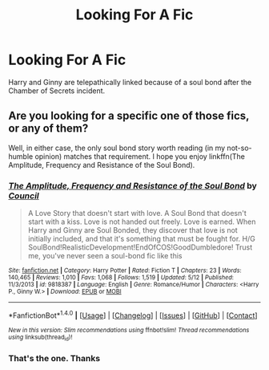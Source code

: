 #+TITLE: Looking For A Fic

* Looking For A Fic
:PROPERTIES:
:Author: OakQuaffle
:Score: 3
:DateUnix: 1482872091.0
:DateShort: 2016-Dec-28
:FlairText: Request
:END:
Harry and Ginny are telepathically linked because of a soul bond after the Chamber of Secrets incident.


** Are you looking for a specific one of those fics, or any of them?

Well, in either case, the only soul bond story worth reading (in my not-so-humble opinion) matches that requirement. I hope you enjoy linkffn(The Amplitude, Frequency and Resistance of the Soul Bond).
:PROPERTIES:
:Author: yarglethatblargle
:Score: 1
:DateUnix: 1482872309.0
:DateShort: 2016-Dec-28
:END:

*** [[http://www.fanfiction.net/s/9818387/1/][*/The Amplitude, Frequency and Resistance of the Soul Bond/*]] by [[https://www.fanfiction.net/u/4303858/Council][/Council/]]

#+begin_quote
  A Love Story that doesn't start with love. A Soul Bond that doesn't start with a kiss. Love is not handed out freely. Love is earned. When Harry and Ginny are Soul Bonded, they discover that love is not initially included, and that it's something that must be fought for. H/G SoulBond!RealisticDevelopment!EndOfCOS!GoodDumbledore! Trust me, you've never seen a soul-bond fic like this
#+end_quote

^{/Site/: [[http://www.fanfiction.net/][fanfiction.net]] *|* /Category/: Harry Potter *|* /Rated/: Fiction T *|* /Chapters/: 23 *|* /Words/: 140,465 *|* /Reviews/: 1,010 *|* /Favs/: 1,068 *|* /Follows/: 1,519 *|* /Updated/: 5/12 *|* /Published/: 11/3/2013 *|* /id/: 9818387 *|* /Language/: English *|* /Genre/: Romance/Humor *|* /Characters/: <Harry P., Ginny W.> *|* /Download/: [[http://www.ff2ebook.com/old/ffn-bot/index.php?id=9818387&source=ff&filetype=epub][EPUB]] or [[http://www.ff2ebook.com/old/ffn-bot/index.php?id=9818387&source=ff&filetype=mobi][MOBI]]}

--------------

*FanfictionBot*^{1.4.0} *|* [[[https://github.com/tusing/reddit-ffn-bot/wiki/Usage][Usage]]] | [[[https://github.com/tusing/reddit-ffn-bot/wiki/Changelog][Changelog]]] | [[[https://github.com/tusing/reddit-ffn-bot/issues/][Issues]]] | [[[https://github.com/tusing/reddit-ffn-bot/][GitHub]]] | [[[https://www.reddit.com/message/compose?to=tusing][Contact]]]

^{/New in this version: Slim recommendations using/ ffnbot!slim! /Thread recommendations using/ linksub(thread_id)!}
:PROPERTIES:
:Author: FanfictionBot
:Score: 1
:DateUnix: 1482872334.0
:DateShort: 2016-Dec-28
:END:


*** That's the one. Thanks
:PROPERTIES:
:Author: OakQuaffle
:Score: 1
:DateUnix: 1482872918.0
:DateShort: 2016-Dec-28
:END:
